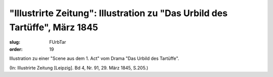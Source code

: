 "Illustrirte Zeitung": Illustration zu "Das Urbild des Tartüffe", März 1845
===========================================================================

:slug: FUrbTar
:order: 19

Illustration zu einer "Scene aus dem 1. Act" vom Drama "Das Urbild des Tartüffe".

.. class:: source

  (In: Illustrirte Zeitung [Leipzig]. Bd 4, Nr. 91, 29. März 1845, S.205.)
